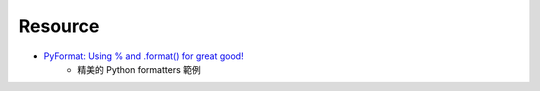 ========================================
Resource
========================================

* `PyFormat: Using % and .format() for great good! <http://pyformat.info/>`_
    - 精美的 Python formatters 範例
